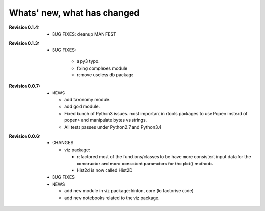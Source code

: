 Whats' new, what has changed
================================


:Revision 0.1.4:

    * BUG FIXES: cleanup MANIFEST


:Revision 0.1.3:

    * BUG FIXES: 

        * a py3 typo.
        * fixing complexes module
        * remove useless db package

:Revision 0.0.7:

    * NEWS

      * add taxonomy module.
      * add goid module.
      * Fixed bunch of Python3 issues. most important in rtools packages
        to use Popen instead of popen4 and manipulate bytes vs strings.
      * All tests passes under Python2.7 and Python3.4


:Revision 0.0.6:
  * CHANGES

    * viz package:

      * refactored most of the functions/classes to be have more
        consistent input data for the constructor and more consistent
        parameters for the plot() methods.
      * Hist2d is now called Hist2D

  * BUG FIXES

  * NEWS

    * add new module in viz package: hinton, core (to factorise code)
    * add new notebooks related to the viz package.


